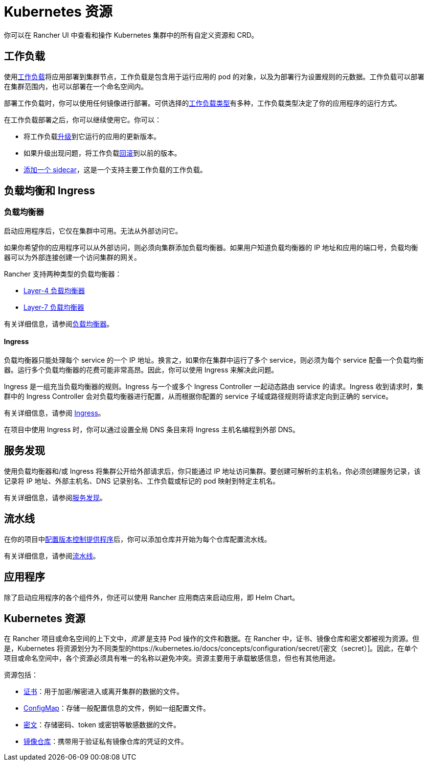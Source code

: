 = Kubernetes 资源

你可以在 Rancher UI 中查看和操作 Kubernetes 集群中的所有自定义资源和 CRD。

== 工作负载

使用xref:workloads-and-pods.adoc[工作负载]将应用部署到集群节点，工作负载是包含用于运行应用的 pod 的对象，以及为部署行为设置规则的元数据。工作负载可以部署在集群范围内，也可以部署在一个命名空间内。

部署工作负载时，你可以使用任何镜像进行部署。可供选择的link:workloads-and-pods.adoc#工作负载类型[工作负载类型]有多种，工作负载类型决定了你的应用程序的运行方式。

在工作负载部署之后，你可以继续使用它。你可以：

* 将工作负载xref:../how-to-guides/new-user-guides/kubernetes-resources-setup/workloads-and-pods/upgrade-workloads.adoc[升级]到它运行的应用的更新版本。
* 如果升级出现问题，将工作负载xref:../how-to-guides/new-user-guides/kubernetes-resources-setup/workloads-and-pods/roll-back-workloads.adoc[回滚]到以前的版本。
* xref:../how-to-guides/new-user-guides/kubernetes-resources-setup/workloads-and-pods/add-a-sidecar.adoc[添加一个 sidecar]，这是一个支持主要工作负载的工作负载。

== 负载均衡和 Ingress

=== 负载均衡器

启动应用程序后，它仅在集群中可用。无法从外部访问它。

如果你希望你的应用程序可以从外部访问，则必须向集群添加负载均衡器。如果用户知道负载均衡器的 IP 地址和应用的端口号，负载均衡器可以为外部连接创建一个访问集群的网关。

Rancher 支持两种类型的负载均衡器：

* link:../how-to-guides/new-user-guides/kubernetes-resources-setup/load-balancer-and-ingress-controller/layer-4-and-layer-7-load-balancing.adoc#四层负载均衡器[Layer-4 负载均衡器]
* link:../how-to-guides/new-user-guides/kubernetes-resources-setup/load-balancer-and-ingress-controller/layer-4-and-layer-7-load-balancing.adoc#七层负载均衡器[Layer-7 负载均衡器]

有关详细信息，请参阅xref:../how-to-guides/new-user-guides/kubernetes-resources-setup/load-balancer-and-ingress-controller/layer-4-and-layer-7-load-balancing.adoc[负载均衡器]。

==== Ingress

负载均衡器只能处理每个 service 的一个 IP 地址。换言之，如果你在集群中运行了多个 service，则必须为每个 service 配备一个负载均衡器。运行多个负载均衡器的花费可能非常高昂。因此，你可以使用 Ingress 来解决此问题。

Ingress 是一组充当负载均衡器的规则。Ingress 与一个或多个 Ingress Controller 一起动态路由 service 的请求。Ingress 收到请求时，集群中的 Ingress Controller 会对负载均衡器进行配置，从而根据你配置的 service 子域或路径规则将请求定向到正确的 service。

有关详细信息，请参阅 xref:../how-to-guides/new-user-guides/kubernetes-resources-setup/load-balancer-and-ingress-controller/add-ingresses.adoc[Ingress]。

在项目中使用 Ingress 时，你可以通过设置全局 DNS 条目来将 Ingress 主机名编程到外部 DNS。

== 服务发现

使用负载均衡器和/或 Ingress 将集群公开给外部请求后，你只能通过 IP 地址访问集群。要创建可解析的主机名，你必须创建服务记录，该记录将 IP 地址、外部主机名、DNS 记录别名、工作负载或标记的 pod 映射到特定主机名。

有关详细信息，请参阅xref:../how-to-guides/new-user-guides/kubernetes-resources-setup/create-services.adoc[服务发现]。

== 流水线

在你的项目中link:../pages-for-subheaders/pipelines.adoc#1-配置版本控制提供商[配置版本控制提供程序]后，你可以添加仓库并开始为每个仓库配置流水线。

有关详细信息，请参阅xref:pipelines.adoc[流水线]。

== 应用程序

除了启动应用程序的各个组件外，你还可以使用 Rancher 应用商店来启动应用，即 Helm Chart。

== Kubernetes 资源

在 Rancher 项目或命名空间的上下文中，_资源_ 是支持 Pod 操作的文件和数据。在 Rancher 中，证书、镜像仓库和密文都被视为资源。但是，Kubernetes 将资源划分为不同类型的https://kubernetes.io/docs/concepts/configuration/secret/[密文（secret）]。因此，在单个项目或命名空间中，各个资源必须具有唯一的名称以避免冲突。资源主要用于承载敏感信息，但也有其他用途。

资源包括：

* xref:../how-to-guides/new-user-guides/kubernetes-resources-setup/encrypt-http-communication.adoc[证书]：用于加密/解密进入或离开集群的数据的文件。
* xref:../how-to-guides/new-user-guides/kubernetes-resources-setup/configmaps.adoc[ConfigMap]：存储一般配置信息的文件，例如一组配置文件。
* xref:../how-to-guides/new-user-guides/kubernetes-resources-setup/secrets.adoc[密文]：存储密码、token 或密钥等敏感数据的文件。
* xref:../how-to-guides/new-user-guides/kubernetes-resources-setup/kubernetes-and-docker-registries.adoc[镜像仓库]：携带用于验证私有镜像仓库的凭证的文件。
